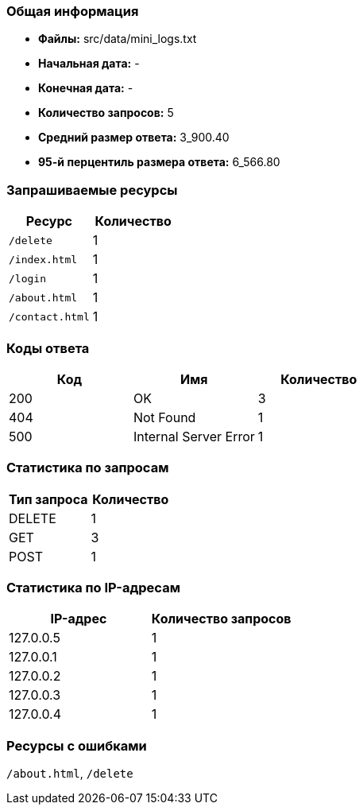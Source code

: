 === Общая информация

* **Файлы:** src/data/mini_logs.txt
* **Начальная дата:** -
* **Конечная дата:** -
* **Количество запросов:** 5
* **Средний размер ответа:** 3_900.40
* **95-й перцентиль размера ответа:** 6_566.80

=== Запрашиваемые ресурсы

[options="header"]
|===
|Ресурс |Количество
|`/delete` |1
|`/index.html` |1
|`/login` |1
|`/about.html` |1
|`/contact.html` |1
|===

=== Коды ответа

[options="header"]
|===
|Код |Имя |Количество
|200 |OK |3
|404 |Not Found |1
|500 |Internal Server Error |1
|===

=== Статистика по запросам

[options="header"]
|===
|Тип запроса |Количество
|DELETE |1
|GET |3
|POST |1
|===

=== Статистика по IP-адресам

[options="header"]
|===
|IP-адрес |Количество запросов
|127.0.0.5 |1
|127.0.0.1 |1
|127.0.0.2 |1
|127.0.0.3 |1
|127.0.0.4 |1
|===

=== Ресурсы с ошибками

`/about.html`, `/delete`